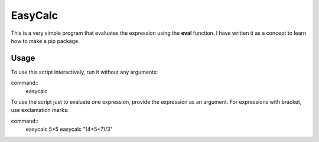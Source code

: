 EasyCalc
========

This is a very simple program that evaluates the expression using the **eval** function. I have written it as a concept to learn how to make a pip package.

Usage
-----

To use this script interactively, run it without any arguments:

command::
    easycalc

To use the script just to evaluate one expression, provide the expression as an argument. For expressions with bracket, use exclamation marks:

command::
    easycalc 5+5
    easycalc "(4+5+7)/3"


